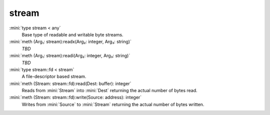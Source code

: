 stream
======

:mini:`type stream < any`
   Base type of readable and writable byte streams.


:mini:`meth (Arg₁: stream):readx(Arg₂: integer, Arg₃: string)`
   *TBD*

:mini:`meth (Arg₁: stream):readi(Arg₂: integer, Arg₃: string)`
   *TBD*

:mini:`type stream::fd < stream`
   A file-descriptor based stream.


:mini:`meth (Stream: stream::fd):read(Dest: buffer): integer`
   Reads from :mini:`Stream` into :mini:`Dest` returning the actual number of bytes read.


:mini:`meth (Stream: stream::fd):write(Source: address): integer`
   Writes from :mini:`Source` to :mini:`Stream` returning the actual number of bytes written.


